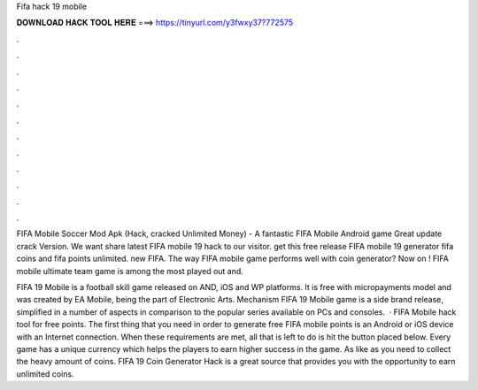 Fifa hack 19 mobile



𝐃𝐎𝐖𝐍𝐋𝐎𝐀𝐃 𝐇𝐀𝐂𝐊 𝐓𝐎𝐎𝐋 𝐇𝐄𝐑𝐄 ===> https://tinyurl.com/y3fwxy37?772575



.



.



.



.



.



.



.



.



.



.



.



.

FIFA Mobile Soccer Mod Apk (Hack, cracked Unlimited Money) - A fantastic FIFA Mobile Android game Great update crack Version. We want share latest FIFA mobile 19 hack to our visitor. get this free release FIFA mobile 19 generator fifa coins and fifa points unlimited. new FIFA. The way FIFA mobile game performs well with coin generator? Now on ! FIFA mobile ultimate team game is among the most played out and.

FIFA 19 Mobile is a football skill game released on AND, iOS and WP platforms. It is free with micropayments model and was created by EA Mobile, being the part of Electronic Arts. Mechanism FIFA 19 Mobile game is a side brand release, simplified in a number of aspects in comparison to the popular series available on PCs and consoles.  · FIFA Mobile hack tool for free points. The first thing that you need in order to generate free FIFA mobile points is an Android or iOS device with an Internet connection. When these requirements are met, all that is left to do is hit the button placed below. Every game has a unique currency which helps the players to earn higher success in the game. As like as you need to collect the heavy amount of coins. FIFA 19 Coin Generator Hack is a great source that provides you with the opportunity to earn unlimited coins.
